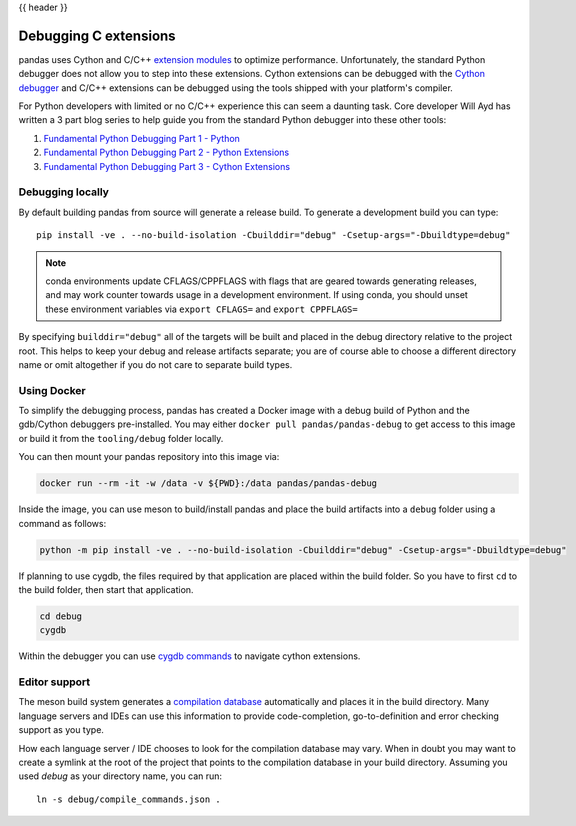 .. _debugging_c_extensions:

{{ header }}

======================
Debugging C extensions
======================

pandas uses Cython and C/C++ `extension modules <https://docs.python.org/3/extending/extending.html>`_ to optimize performance. Unfortunately, the standard Python debugger does not allow you to step into these extensions. Cython extensions can be debugged with the `Cython debugger <https://docs.cython.org/en/latest/src/userguide/debugging.html>`_ and C/C++ extensions can be debugged using the tools shipped with your platform's compiler.

For Python developers with limited or no C/C++ experience this can seem a daunting task. Core developer Will Ayd has written a 3 part blog series to help guide you from the standard Python debugger into these other tools:

1. `Fundamental Python Debugging Part 1 - Python <https://willayd.com/fundamental-python-debugging-part-1-python.html>`_
2. `Fundamental Python Debugging Part 2 - Python Extensions <https://willayd.com/fundamental-python-debugging-part-2-python-extensions.html>`_
3. `Fundamental Python Debugging Part 3 - Cython Extensions <https://willayd.com/fundamental-python-debugging-part-3-cython-extensions.html>`_

Debugging locally
-----------------

By default building pandas from source will generate a release build. To generate a development build you can type::

    pip install -ve . --no-build-isolation -Cbuilddir="debug" -Csetup-args="-Dbuildtype=debug"

.. note::

   conda environments update CFLAGS/CPPFLAGS with flags that are geared towards generating releases, and may work counter towards usage in a development environment. If using conda, you should unset these environment variables via ``export CFLAGS=`` and ``export CPPFLAGS=``

By specifying ``builddir="debug"`` all of the targets will be built and placed in the debug directory relative to the project root. This helps to keep your debug and release artifacts separate; you are of course able to choose a different directory name or omit altogether if you do not care to separate build types.

Using Docker
------------

To simplify the debugging process, pandas has created a Docker image with a debug build of Python and the gdb/Cython debuggers pre-installed. You may either ``docker pull pandas/pandas-debug`` to get access to this image or build it from the ``tooling/debug`` folder locally.

You can then mount your pandas repository into this image via:

.. code-block:: sh

   docker run --rm -it -w /data -v ${PWD}:/data pandas/pandas-debug

Inside the image, you can use meson to build/install pandas and place the build artifacts into a ``debug`` folder using a command as follows:

.. code-block:: sh

    python -m pip install -ve . --no-build-isolation -Cbuilddir="debug" -Csetup-args="-Dbuildtype=debug"

If planning to use cygdb, the files required by that application are placed within the build folder. So you have to first ``cd`` to the build folder, then start that application.

.. code-block:: sh

   cd debug
   cygdb

Within the debugger you can use `cygdb commands <https://docs.cython.org/en/latest/src/userguide/debugging.html#using-the-debugger>`_ to navigate cython extensions.

Editor support
--------------

The meson build system generates a `compilation database <https://clang.llvm.org/docs/JSONCompilationDatabase.html>`_ automatically and places it in the build directory. Many language servers and IDEs can use this information to provide code-completion, go-to-definition and error checking support as you type.

How each language server / IDE chooses to look for the compilation database may vary. When in doubt you may want to create a symlink at the root of the project that points to the compilation database in your build directory. Assuming you used *debug* as your directory name, you can run::

    ln -s debug/compile_commands.json .
